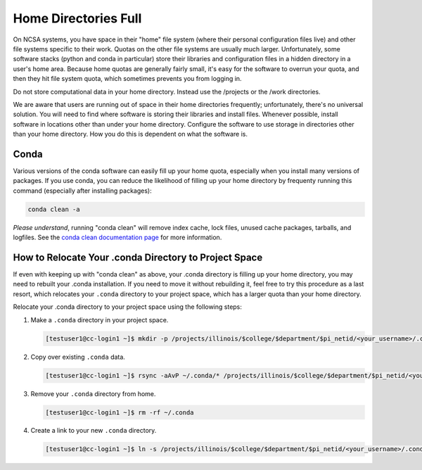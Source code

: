 .. _dir_full:

Home Directories Full
~~~~~~~~~~~~~~~~~~~~~~~~~~~~~~~~~~~~~~~~~~~~~~~~~~

On NCSA systems, you have space in their "home" file system (where their personal configuration files live) and other file systems specific to their work.  Quotas on the other file systems are usually much larger.  Unfortunately, some software stacks (python and conda in particular) store their libraries and configuration files in a hidden directory in a user's home area.  Because home quotas are generally fairly small, it's easy for the software to overrun your quota, and then they hit file system quota, which sometimes prevents you from logging in.  

Do not store computational data in your home directory. Instead use the /projects or the /work directories.

We are aware that users are running out of space in their home directories frequently; unfortunately, there's no universal solution.  You will need to find where software is storing their libraries and install files.  Whenever possible, install software in locations other than under your home directory.  Configure the software to use storage in directories other than your home directory.  How you do this is dependent on what the software is.  



Conda
$$$$$$$$$$$$$$$

Various versions of the conda software can easily fill up your home quota, especially when you install many versions of packages.  If you use conda, you can reduce the likelihood of filling up your home directory by frequenty running this command (especially after installing packages): 

.. code-block:: 

   conda clean -a

*Please understand*, running "conda clean" will remove index cache, lock files, unused cache packages, tarballs, and logfiles. See the `conda clean documentation page <https://docs.conda.io/projects/conda/en/stable/commands/clean.html>`_ for more information.  

How to Relocate Your .conda Directory to Project Space
$$$$$$$$$$$$$$$$$$$$$$$$$$$$$$$$$$$$$$$$$$$$$$$$$$$$$$$$$$$$$$$$$$

If even with keeping up with "conda clean" as above, your .conda directory is filling up your home directory, you may need to rebuilt your .conda installation.  If you need to move it without rebuilding it, feel free to try this procedure as a last resort, which relocates your ``.conda`` directory to your project space, which has a larger quota than your home directory.

Relocate your .conda directory to your project space using the following steps:

#. Make a ``.conda`` directory in your project space.

   .. code-block:: terminal

      [testuser1@cc-login1 ~]$ mkdir -p /projects/illinois/$college/$department/$pi_netid/<your_username>/.conda

#. Copy over existing ``.conda`` data.

   .. code-block:: terminal

      [testuser1@cc-login1 ~]$ rsync -aAvP ~/.conda/* /projects/illinois/$college/$department/$pi_netid/<your_username>/.conda/

#. Remove your ``.conda`` directory from home.

   .. code-block:: terminal

      [testuser1@cc-login1 ~]$ rm -rf ~/.conda

#. Create a link to your new ``.conda`` directory.

   .. code-block:: terminal

      [testuser1@cc-login1 ~]$ ln -s /projects/illinois/$college/$department/$pi_netid/<your_username>/.conda ~/.conda
